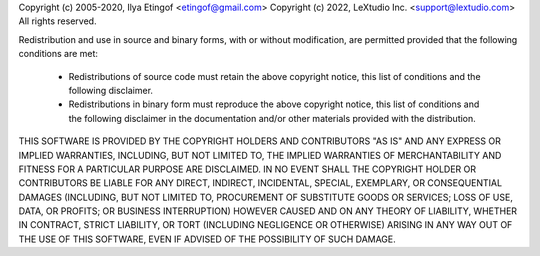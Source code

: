 Copyright (c) 2005-2020, Ilya Etingof <etingof@gmail.com>
Copyright (c) 2022, LeXtudio Inc. <support@lextudio.com>
All rights reserved.

Redistribution and use in source and binary forms, with or without
modification, are permitted provided that the following conditions are met:

  * Redistributions of source code must retain the above copyright notice, 
    this list of conditions and the following disclaimer.

  * Redistributions in binary form must reproduce the above copyright notice,
    this list of conditions and the following disclaimer in the documentation
    and/or other materials provided with the distribution.

THIS SOFTWARE IS PROVIDED BY THE COPYRIGHT HOLDERS AND CONTRIBUTORS "AS IS"
AND ANY EXPRESS OR IMPLIED WARRANTIES, INCLUDING, BUT NOT LIMITED TO, THE 
IMPLIED WARRANTIES OF MERCHANTABILITY AND FITNESS FOR A PARTICULAR PURPOSE 
ARE DISCLAIMED. IN NO EVENT SHALL THE COPYRIGHT HOLDER OR CONTRIBUTORS BE
LIABLE FOR ANY DIRECT, INDIRECT, INCIDENTAL, SPECIAL, EXEMPLARY, OR
CONSEQUENTIAL DAMAGES (INCLUDING, BUT NOT LIMITED TO, PROCUREMENT OF
SUBSTITUTE GOODS OR SERVICES; LOSS OF USE, DATA, OR PROFITS; OR BUSINESS
INTERRUPTION) HOWEVER CAUSED AND ON ANY THEORY OF LIABILITY, WHETHER IN
CONTRACT, STRICT LIABILITY, OR TORT (INCLUDING NEGLIGENCE OR OTHERWISE)
ARISING IN ANY WAY OUT OF THE USE OF THIS SOFTWARE, EVEN IF ADVISED OF THE
POSSIBILITY OF SUCH DAMAGE. 
